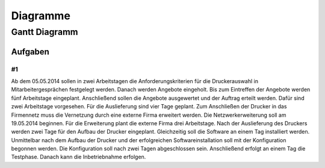 =========
Diagramme
=========



**************
Gantt Diagramm
**************

Aufgaben
========

#1
--

Ab dem 05.05.2014 sollen in zwei Arbeitstagen die Anforderungskriterien für die Druckerauswahl in Mitarbeitergesprächen festgelegt werden.
Danach werden Angebote eingeholt.
Bis zum Eintreffen der Angebote werden fünf Arbeitstage eingeplant.
Anschließend sollen die Angebote ausgewertet und der Auftrag erteilt werden.
Dafür sind zwei Arbeitstage vorgesehen.
Für die Auslieferung sind vier Tage geplant.
Zum Anschließen der Drucker in das Firmennetz muss die Vernetzung durch eine externe Firma erweitert werden.
Die Netzwerkerweiterung soll am 19.05.2014 beginnen.
Für die Erweiterung plant die externe Firma drei Arbeitstage.
Nach der Auslieferung des Druckers werden zwei Tage für den Aufbau der Drucker eingeplant.
Gleichzeitig soll die Software an einem Tag installiert werden.
Unmittelbar nach dem Aufbau der Drucker und der erfolgreichen Softwareinstallation soll mit der Konfiguration begonnen werden.
Die Konfiguration soll nach zwei Tagen abgeschlossen sein.
Anschließend erfolgt an einem Tag die Testphase.
Danach kann die Inbetriebnahme erfolgen.


.. dropdown:: hint

    Ab dem :bdg-primary-line:`05.05.2014` sollen in :bdg-primary-line:`zwei Arbeitstagen` die :bdg-secondary-line:`Anforderungskriterien` für die Druckerauswahl in Mitarbeitergesprächen :bdg-secondary-line:`festgelegt` werden.
    :bdg-primary-line:`Danach` werden :bdg-secondary-line:`Angebote eingeholt`.
    Bis zum Eintreffen der :bdg-secondary-line:`Angebote` werden :bdg-primary-line:`fünf Arbeitstage` eingeplant.
    :bdg-primary-line:`Anschließend` sollen die Angebote ausgewertet und der :bdg-secondary-line:`Auftrag erteilt` werden.
    Dafür sind :bdg-primary-line:`zwei Arbeitstage` vorgesehen.
    Für die :bdg-secondary-line:`Auslieferung` sind :bdg-primary-line:`vier Tage` geplant.
    Zum :bdg-secondary-line:`Anschließen der Drucker` in das Firmennetz muss die Vernetzung durch eine externe Firma erweitert werden.
    Die Netzwerkerweiterung soll am :bdg-primary-line:`19.05.2014` beginnen.
    Für die Erweiterung plant die externe Firma :bdg-primary-line:`drei Arbeitstage`.
    :bdg-primary-line:`Nach` der :bdg-secondary-line:`Auslieferung des Druckers` werden :bdg-primary-line:`zwei Tage` für den :bdg-secondary-line:`Aufbau der Drucker` eingeplant.
    :bdg-primary-line:`Gleichzeitig` soll die :bdg-secondary-line:`Software` :bdg-primary-line:`an einem Tag` :bdg-secondary-line:`installiert` werden.
    :bdg-primary-line:`Unmittelbar nach` dem :bdg-secondary-line:`Aufbau der Drucker` und der erfolgreichen :bdg-secondary-line:`Softwareinstallation` soll mit der :bdg-secondary-line:`Konfiguration` begonnen werden.
    Die Konfiguration soll :bdg-primary-line:`nach zwei Tagen` abgeschlossen sein.
    :bdg-primary-line:`Anschließend` erfolgt :bdg-primary-line:`an einem Tag` die :bdg-secondary-line:`Testphase`.
    :bdg-primary-line:`Danach` kann die :bdg-secondary-line:`Inbetriebnahme` erfolgen.

.. dropdown:: Lösung

    .. image:: https://www.plantuml.com/plantuml/svg/TPD1RzGm48Nl_XL673XraqrtjoggK0iLd42LoWqXDB4dNXDdlBB7MbhK_quSqgMR3LOk7d_lpHidkOuCWGqGiuYjfHq4wAJ61fBZh_YBRvmrr26nTDYmS40cWS4U4RjWYQC2r-_0kWVvw7qdgyLQlBAaND8ejyox-BOe0kmNnl8srIbYK9uOYHVATuL6ehFEOn7LDZaiEh1KH9-2mk97P62h2a-e8RIBNUgSk8hyuF2T63BVMZ0vy6yX-yMsGsS9nsrU7ptn1-zyaAytIsYm4SFHqryUOlk2VG-g_HHy8ZqgSAtAYthE2-gwgfkZatlxY7AvEQxbgBBsJX_Ado4OIx8y5Ev0Qqj6BbSleodd8-f9E7CKhjoeY_KatFJaIJo9gsAyiM7T1VyJ5SlXlKTPbSlLMRdk7n61Kz3m827Ws5_4H9DA5XJbkgWkfOtFnMytrFYWCIGoIBB1o0uDqdVf8EOkidU9Gf3dV1tClXDlXitmKHsfnK4jaBJCbCWD3DPPW9QstcNhwGGNSzGOO2dtY6tsIGq7C183evspMQwcqCaO6OZEOZCaFdNOJ81HlNfMVq5-t6DeCUpHydzCBkUvqUlyNvAcXYGr1daRakhP4wkgciMcCztxXlSGK5gA3CvP34WpPZtQUcgiIG7O-XbaCoMceHaZdyZEIo6kaVJmN_y1

.. uml::

    language de
    printscale daily zoom 2.5
    !include https://raw.githubusercontent.com/denn-moe/schule/main/source/_static/onedark.puml
    <style>
    ganttDiagram {
        timeline {
            FontColor #61afef

        }
        task {
            BackGroundColor #e5c07b
            FontColor #abb2bf
            FontSize 16
            FontStyle bold
            Margin 0
            Padding 14

        }
        closed {
            BackgroundColor #e06c75
            FontColor #e06c75
        }
    }
    </style>

    Project starts 2014-05-05
    saturday are closed
    sunday are closed
    2014/05/29 is closed
    [Anforderungen festlegen] lasts 2 days

    [Angebote einholen] starts 2014-05-07
    [Angebote einholen] lasts 1 week

    [Auftrag erteilen] starts 2014-05-14
    [Auftrag erteilen] lasts 2 days

    [Auslieferung] starts 2014-05-16
    [Auslieferung] lasts 4 days

    [Netzwerkerweiterung] starts 2014-05-19
    [Netzwerkerweiterung] lasts 3 days

    [Aufbau der Drucker] starts 2014-05-22
    [Aufbau der Drucker] lasts 2 days

    [Software installieren] starts 2014-05-22

    [konfiguration] starts 2014-05-26
    [konfiguration] lasts 3 days

    [test] starts 2014-05-30



